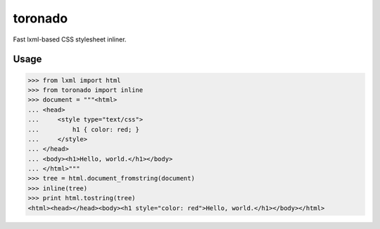 toronado
========

Fast lxml-based CSS stylesheet inliner.

Usage
~~~~~

.. code::

    >>> from lxml import html
    >>> from toronado import inline
    >>> document = """<html>
    ... <head>
    ...     <style type="text/css">
    ...         h1 { color: red; }
    ...     </style>
    ... </head>
    ... <body><h1>Hello, world.</h1></body>
    ... </html>"""
    >>> tree = html.document_fromstring(document)
    >>> inline(tree)
    >>> print html.tostring(tree)
    <html><head></head><body><h1 style="color: red">Hello, world.</h1></body></html>
